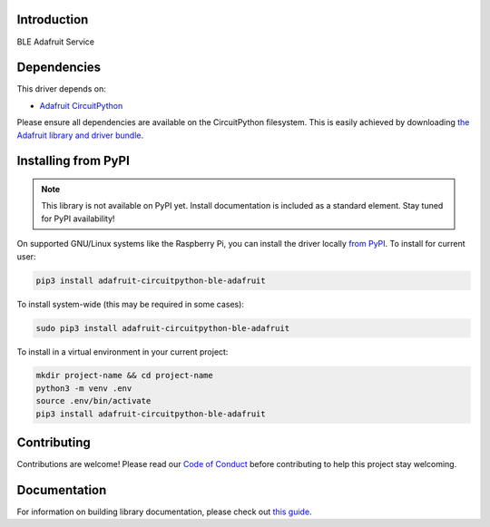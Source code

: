 Introduction
============

.. image:: https://readthedocs.org/projects/adafruit-circuitpython-ble_adafruit/badge/?version=latest
    :target: https://circuitpython.readthedocs.io/projects/ble_adafruit/en/latest/
    :alt: Documentation Status

.. image:: https://img.shields.io/discord/327254708534116352.svg
    :target: https://discord.gg/nBQh6qu
    :alt: Discord

.. image:: https://github.com/adafruit/Adafruit_CircuitPython_ble_adafruit/workflows/Build%20CI/badge.svg
    :target: https://github.com/adafruit/Adafruit_CircuitPython_ble_adafruit/actions
    :alt: Build Status

.. image:: https://img.shields.io/badge/code%20style-black-000000.svg
    :target: https://github.com/psf/black
    :alt: Code Style: Black

BLE Adafruit Service


Dependencies
=============
This driver depends on:

* `Adafruit CircuitPython <https://github.com/adafruit/circuitpython>`_

Please ensure all dependencies are available on the CircuitPython filesystem.
This is easily achieved by downloading
`the Adafruit library and driver bundle <https://circuitpython.org/libraries>`_.

Installing from PyPI
=====================
.. note:: This library is not available on PyPI yet. Install documentation is included
   as a standard element. Stay tuned for PyPI availability!

On supported GNU/Linux systems like the Raspberry Pi, you can install the driver locally `from
PyPI <https://pypi.org/project/adafruit-circuitpython-ble_adafruit/>`_. To install for current user:

.. code-block:: shell

    pip3 install adafruit-circuitpython-ble-adafruit

To install system-wide (this may be required in some cases):

.. code-block:: shell

    sudo pip3 install adafruit-circuitpython-ble-adafruit

To install in a virtual environment in your current project:

.. code-block:: shell

    mkdir project-name && cd project-name
    python3 -m venv .env
    source .env/bin/activate
    pip3 install adafruit-circuitpython-ble-adafruit

Contributing
============

Contributions are welcome! Please read our `Code of Conduct
<https://github.com/adafruit/Adafruit_CircuitPython_BLE_Adafruit/blob/master/CODE_OF_CONDUCT.md>`_
before contributing to help this project stay welcoming.

Documentation
=============

For information on building library documentation, please check out `this guide <https://learn.adafruit.com/creating-and-sharing-a-circuitpython-library/sharing-our-docs-on-readthedocs#sphinx-5-1>`_.

